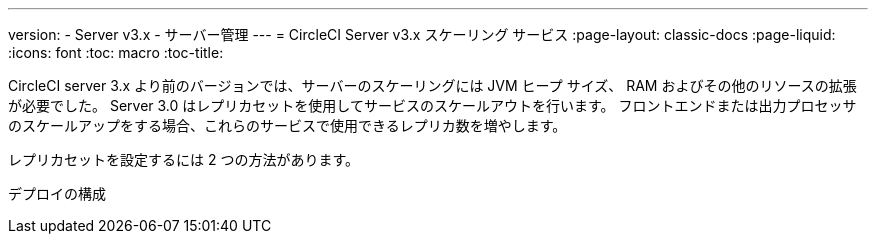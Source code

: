 ---
version:
- Server v3.x
- サーバー管理
---
= CircleCI Server v3.x スケーリング サービス
:page-layout: classic-docs
:page-liquid:
:icons: font
:toc: macro
:toc-title:

CircleCI server 3.x より前のバージョンでは、サーバーのスケーリングには JVM ヒープ サイズ、 RAM およびその他のリソースの拡張が必要でした。 Server 3.0 はレプリカセットを使用してサービスのスケールアウトを行います。 フロントエンドまたは出力プロセッサのスケールアップをする場合、これらのサービスで使用できるレプリカ数を増やします。

レプリカセットを設定するには 2 つの方法があります。

デプロイの構成
